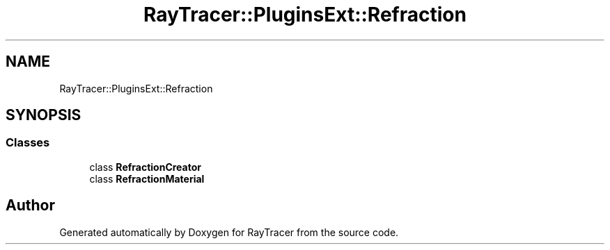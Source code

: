 .TH "RayTracer::PluginsExt::Refraction" 1 "Sun May 14 2023" "RayTracer" \" -*- nroff -*-
.ad l
.nh
.SH NAME
RayTracer::PluginsExt::Refraction
.SH SYNOPSIS
.br
.PP
.SS "Classes"

.in +1c
.ti -1c
.RI "class \fBRefractionCreator\fP"
.br
.ti -1c
.RI "class \fBRefractionMaterial\fP"
.br
.in -1c
.SH "Author"
.PP 
Generated automatically by Doxygen for RayTracer from the source code\&.
